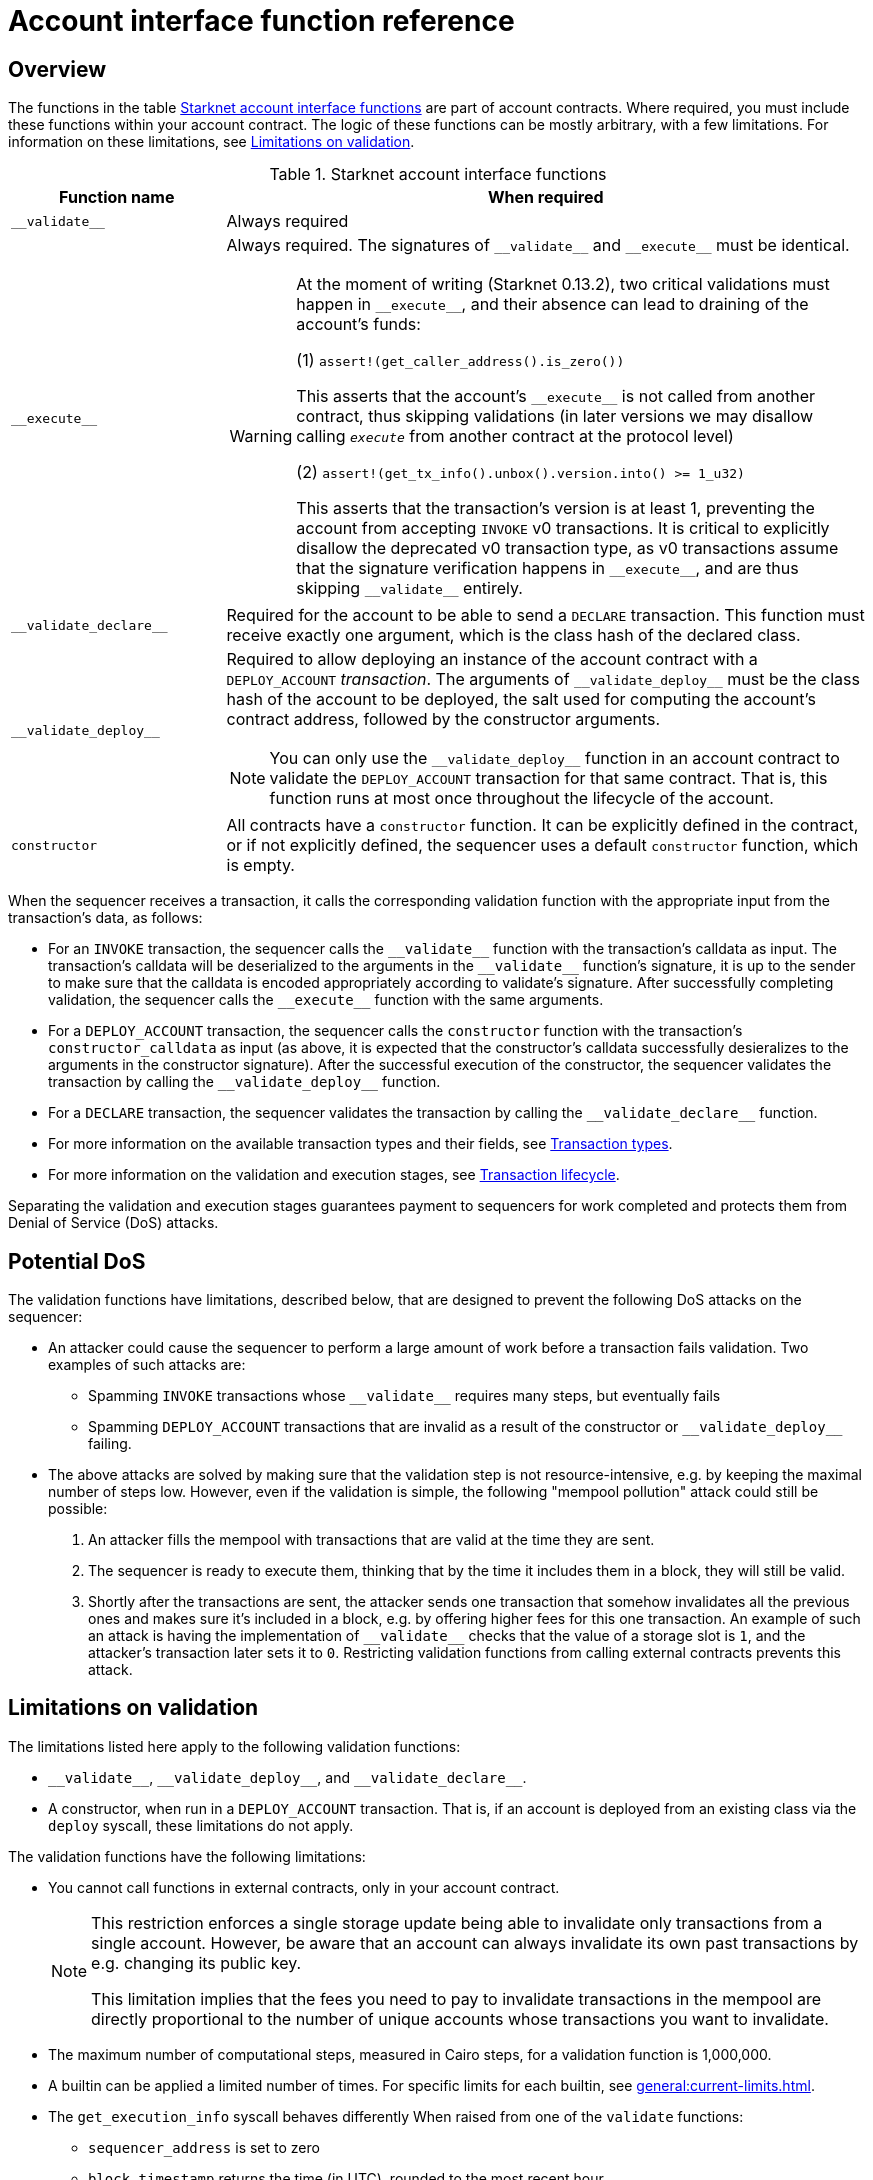 [id="account_interface_functions"]
= Account interface function reference

== Overview

The functions in the table xref:#starknet_account_interface_functions[] are part of account contracts. Where required, you must include these functions within your account contract. The logic of these functions can be mostly arbitrary, with a few limitations. For information on these limitations, see xref:#limitations_of_validation[].

[#starknet_account_interface_functions]
.Starknet account interface functions
[cols="1,3a"]
|===
| Function name | When required

| `+__validate__+` | Always required
| `+__execute__+` | Always required. The signatures of `+__validate__+` and `+__execute__+` must be identical.

[WARNING]
====
At the moment of writing (Starknet 0.13.2), two critical validations must happen in `+__execute__+`, and their absence can lead to draining of the account's funds:

(1) `assert!(get_caller_address().is_zero())`

This asserts that the account's `+__execute__+` is not called from another contract, thus skipping validations (in later versions we may disallow calling `__execute__` from another contract at the protocol level)

(2) `assert!(get_tx_info().unbox().version.into() >= 1_u32)`

This asserts that the transaction's version is at least 1, preventing the account from accepting `INVOKE` v0 transactions. It is critical to explicitly disallow the deprecated v0 transaction type, as v0 transactions assume that the signature verification happens in `+__execute__+`, and are thus skipping `+__validate__+` entirely.
====
| `+__validate_declare__+` | Required for the account to be able to send a `DECLARE` transaction. This function must receive exactly one argument, which is the class hash of the declared class.
| `+__validate_deploy__+` a| Required to allow deploying an instance of the account contract with a `DEPLOY_ACCOUNT` _transaction_. The arguments of `+__validate_deploy__+` must be the class hash of the account to be deployed, the salt used for computing the account's contract address, followed by the constructor arguments.

[NOTE]
====
You can only use the `+__validate_deploy__+` function in an account contract to validate the `DEPLOY_ACCOUNT` transaction for that same contract.
That is, this function runs at most once throughout the lifecycle of the account.
====
| `constructor` | All contracts have a `constructor` function. It can be explicitly defined in the contract, or if not explicitly defined, the sequencer uses a default `constructor` function, which is empty.
|===

When the sequencer receives a transaction, it calls the corresponding validation function with the appropriate input from the transaction's data, as follows:

* For an `INVOKE` transaction, the sequencer calls the `+__validate__+` function with the transaction's calldata as input. The transaction's calldata will be deserialized to the arguments in the `+__validate__+` function's signature, it is up to the sender to make sure that the calldata is encoded appropriately according to validate's signature. After successfully completing validation, the sequencer calls the `+__execute__+` function with the same arguments.
* For a `DEPLOY_ACCOUNT` transaction, the sequencer calls the `constructor` function with the transaction's `constructor_calldata` as input (as above, it is expected that the constructor's calldata successfully desieralizes to the arguments in the constructor signature). After the successful execution of the constructor, the sequencer validates the transaction by calling the `+__validate_deploy__+` function.
* For a `DECLARE` transaction, the sequencer validates the transaction by calling the `+__validate_declare__+` function.

* For more information on the available transaction types and their fields, see xref:transactions/types.adoc[Transaction types].
* For more information on the validation and execution stages, see xref:transactions/lifecycle.adoc[Transaction lifecycle].

Separating the validation and execution stages guarantees payment to sequencers for work completed and protects them from Denial of Service (DoS) attacks.

[#attacks_that_validation_limitations_prevent]
== Potential DoS

The validation functions have limitations, described below, that are designed to prevent the following DoS attacks on the sequencer:

* An attacker could cause the sequencer to perform a large amount of work before a transaction fails validation. Two examples of such attacks are:
** Spamming `INVOKE` transactions whose `+__validate__+` requires many steps, but eventually fails
** Spamming `DEPLOY_ACCOUNT` transactions that are invalid as a result of the constructor or `+__validate_deploy__+` failing.
* The above attacks are solved by making sure that the validation step is not resource-intensive, e.g. by keeping the maximal number of steps low. However, even if the validation is simple, the following "mempool pollution" attack could still be possible:
. An attacker fills the mempool with transactions that are valid at the time they are sent.
. The sequencer is ready to execute them, thinking that by the time it includes them in a block, they will still be valid.
. Shortly after the transactions are sent, the attacker sends one transaction that somehow invalidates all the previous ones and makes sure it's included in a block, e.g. by offering higher fees for this one transaction.
An example of such an attack is having the implementation of `+__validate__+` checks that the value of a storage slot is `1`, and the attacker's transaction later sets it to `0`. Restricting validation functions from calling external contracts prevents this attack.

[#limitations_of_validation]
== Limitations on validation

The limitations listed here apply to the following validation functions:

* `+__validate__+`, `+__validate_deploy__+`, and `+__validate_declare__+`.
* A constructor, when run in a `DEPLOY_ACCOUNT` transaction. That is, if an account is deployed from an existing class via the `deploy` syscall, these limitations do not apply.

The validation functions have the following limitations:

* You cannot call functions in external contracts, only in your account contract.
+
[NOTE]
====
This restriction enforces a single storage update being able to invalidate only transactions from a single account. However, be aware that an account can always invalidate its own past transactions by e.g. changing its public key.

This limitation implies that the fees you need to pay to invalidate transactions in the mempool are directly proportional to the number of unique accounts whose transactions you want to invalidate.
====
* The maximum number of computational steps, measured in Cairo steps, for a validation function is 1,000,000.
* A builtin can be applied a limited number of times. For specific limits for each builtin, see xref:general:current-limits.adoc[].
* The `get_execution_info` syscall behaves differently When raised from one of the `validate` functions:
** `sequencer_address` is set to zero
** `block_timestamp` returns the time (in UTC), rounded to the most recent hour.
** `block_number` returns the block number, rounded down to the nearest multiple of 100.
* The following syscalls cannot be called:
** `get_block_hash`
** `get_sequencer_address` (this syscall is only supported for Cairo 0 contracts).

[id="invalid_transactions"]
== Invalid transactions

When the `+__validate__+`, `+__validate_deploy__+`, or `+__validate_declare__+`, function fails, the account in question does not pay any fee, and the transaction's status is `REJECTED`.

[id="reverted_transactions"]
== Reverted transactions

A transaction has the status `REVERTED` when the `+__execute__+` function fails. A reverted transaction is included in a block, and the sequencer is eligible to charge a fee for the work done up to the point of failure, similar to Ethereum.

== Implementation reference

Thanks to account abstraction, the logic of `+__execute__+` and the different validation functions is up to the party implementing the account. 
To see a concrete implementation, see OpenZeppelin's link:https://github.com/OpenZeppelin/cairo-contracts/blob/v0.14.0/src/account/account.cairo#L72[account component].
This implementation adheres to link:https://github.com/starknet-io/SNIPs/blob/main/SNIPS/snip-6.md[SNIP6], which defines a standard for account interfaces.